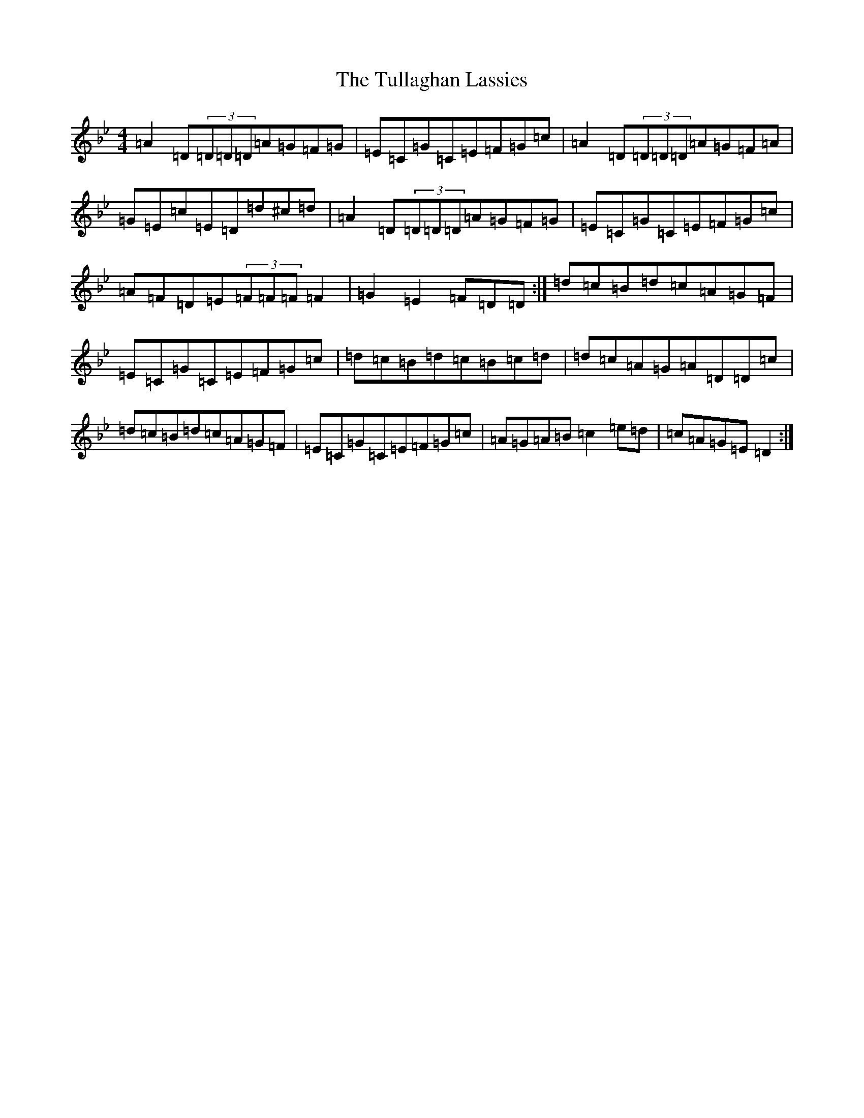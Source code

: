 X: 21677
T: Tullaghan Lassies, The
S: https://thesession.org/tunes/13221#setting22971
Z: A Dorian
R: reel
M:4/4
L:1/8
K: C Dorian
=A2=D(3=D=D=D=A=G=F=G|=E=C=G=C=E=F=G=c|=A2=D(3=D=D=D=A=G=F=A|=G=E=c=E=D=d^c=d|=A2=D(3=D=D=D=A=G=F=G|=E=C=G=C=E=F=G=c|=A=F=D=E(3=F=F=F=F2|=G2=E2=F=D=D:|=d=c=B=d=c=A=G=F|=E=C=G=C=E=F=G=c|=d=c=B=d=c=B=c=d|=d=c=A=G=A=D=D=c|=d=c=B=d=c=A=G=F|=E=C=G=C=E=F=G=c|=A=G=A=B=c2=e=d|=c=A=G=E=D2:|